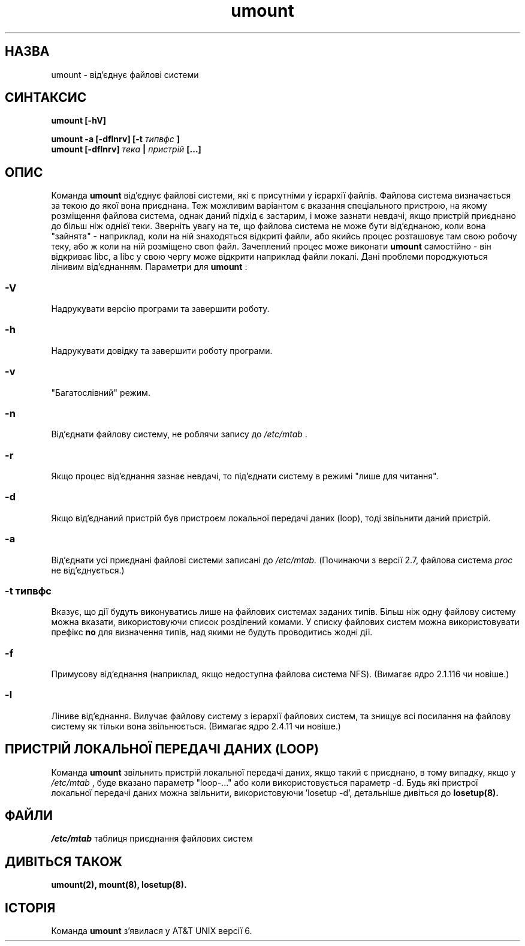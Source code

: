 ." © 2005-2007 DLOU, GNU FDL
." URL: <http://docs.linux.org.ua/index.php/Man_Contents>
." Supported by <docs@linux.org.ua>
."
." Permission is granted to copy, distribute and/or modify this document
." under the terms of the GNU Free Documentation License, Version 1.2
." or any later version published by the Free Software Foundation;
." with no Invariant Sections, no Front-Cover Texts, and no Back-Cover Texts.
." 
." A copy of the license is included  as a file called COPYING in the
." main directory of the man-pages-* source package.
."
." This manpage has been automatically generated by wiki2man.py
." This tool can be found at: <http://wiki2man.sourceforge.net>
." Please send any bug reports, improvements, comments, patches, etc. to
." E-mail: <wiki2man-develop@lists.sourceforge.net>.

.TH "umount" "8" "2007-10-27-16:31" "© 2005-2007 DLOU, GNU FDL" "2007-10-27-16:31"

." .\" Всі права застережено (c) 1996 Андріес Броувер (Andries Brouwer) 

." .\" Ця довідка частковим відтворення довідки 

." .\" (c) 1980, 1989, 1991 Регентів Університету штату Каліфорнія 

." .\" яка суттєво змінена Ріком Фейсом (Rik Faith) та мною. 

." .\" 

." .\" Це є вільна документація; Ви можете поширювати її та/або змінювати її 

." .\" згідно з умовами Загальної Публічної Ліцензії GNU (GNU General Public 

." .\" License), яка друкується Фундацією Вільного Програмного Забезпечення (Free 

." .\" Software Foundation), версії 2, або будь-якою новішою (на Ваш погляд). 

." .\" 

." .\" Посилання Загальної Публічної Ліцензії GNU (GNU General Public License) на 

." .\" "об'єктний код"(object code) та "файли, що виконуються"(executables) 

." .\" тлумачаться як результат довільного форматування документів або системи 

." .\" типографського набору, яка містить в собі допоміжний та друкований 

." .\" результат. 

." .\" 

." .\" Цей довідник розповсюджується з надією, що він буде корисним, однак БЕЗ 

." .\" ЖОДНИХ ЗАПЕВНЕНЬ; навіть без КУПІВЕЛЬНОГО ЗАПЕВНЕННЯ чи ПРИДАТНОСТІ 

." .\" ІНДИВІДУАЛЬНИМ ЦІЛЯМ. За іншими деталями зверніться до Загальної Публічної 

." .\" Ліцензії GNU (GNU General Public License). 

." .\" 

." .\" Ви повинні були отримати копію Загальної Публічної Ліцензії GNU (GNU General.\" Public License) разом з цим довідником; якщо ж Ви її не отримали, напишіть 

." .\" до Free Software Foundation, Inc., 675 Mass Ave, Cambridge, MA 02139, USA. 

." .\" 

." .TH UMOUNT 8 "26 Липня 1997" "Лінакс 2.0" "Довідник Лінакс Програміста" 

.SH " НАЗВА "
.PP
umount \- від'єднує файлові системи

.SH " СИНТАКСИС "
.PP
\fBumount [\-hV]\fR 

\fBumount \-a [\-dflnrv] [\-t \fR \fIтипвфс\fR \fB]\fR 
.br
 \fBumount [\-dflnrv] \fR \fIтека \fR \fB|\fR \fI пристрій \fR \fB[...]\fR

.SH " ОПИС "
.PP
Команда \fBumount\fR від'єднує файлові системи, які є присутніми у ієрархії файлів. Файлова система визначається за текою до якої вона приєднана. Теж можливим варіантом є вказання спеціального пристрою, на якому розміщення файлова система, однак даний підхід є застарим, і може зазнати невдачі, якщо пристрій приєднано до більш ніж однієї теки.  Зверніть увагу на те, що файлова система не може бути від'єднаною, коли вона "зайнята" \- наприклад, коли на ній знаходяться відкриті файли, або якийсь процес розташовує там свою робочу теку, або ж коли на ній розміщено своп файл. Зачеплений процес може виконати \fBumount\fR самостійно \- він відкриває libc, а libc у свою чергу може відкрити наприклад файли локалі. Дані проблеми породжуються лінивим від'єднанням.  Параметри для \fBumount\fR : 

.SS "\-V"

.PP

Надрукувати версію програми та завершити роботу. 

.SS "\-h"

.PP

Надрукувати довідку та завершити роботу програми. 

.SS "\-v"

.PP

"Багатослівний" режим. 

.SS "\-n"

.PP

Від'єднати файлову систему, не роблячи запису до \fI/etc/mtab\fR . 

.SS "\-r"

.PP

Якщо процес від'єднання зазнає невдачі, то під'єднати систему в режимі "лише для читання". 

.SS "\-d"

.PP

Якщо від'єднаний пристрій був пристроєм локальної передачі даних (loop), тоді звільнити даний пристрій. 

.SS "\-a"

.PP

Від'єднати усі приєднані файлові системи записані до \fI/etc/mtab.\fR (Починаючи з версії 2.7, файлова система \fIproc\fR не від'єднується.) 

.SS "\-t" \fI типвфс\fR

.PP

Вказує, що дії будуть виконуватись лише на файлових системах заданих типів. Більш ніж одну файлову систему можна вказати, використовуючи список розділений комами. У списку файлових систем можна використовувати префікс \fBno\fR для визначення типів, над якими не будуть проводитись жодні дії. 

.SS "\-f"

.PP

Примусову від'єднання (наприклад, якщо недоступна файлова система NFS). (Вимагає ядро 2.1.116 чи новіше.) 

.SS "\-l"

.PP

Ліниве від'єднання. Вилучає файлову систему з ієрархії файлових систем, та знищує всі посилання на файлову систему як тільки вона звільнюється. (Вимагає ядро 2.4.11 чи новіше.)  

.SH " ПРИСТРІЙ ЛОКАЛЬНОЇ ПЕРЕДАЧІ ДАНИХ (LOOP) "
.PP
Команда \fBumount\fR звільнить пристрій локальної передачі даних, якщо такий є приєднано, в тому випадку, якщо у \fI/etc/mtab\fR , буде вказано параметр "loop\-..." або коли використовується параметр \-d. Будь які пристрої локальної передачі даних можна звільнити, використовуючи 'losetup \-d', детальніше дивіться до \fBlosetup(8).\fR

.SH " ФАЙЛИ "
.PP
\fI/etc/mtab\fR таблиця приєднання файлових систем  

.SH " ДИВІТЬСЯ ТАКОЖ "
.PP
\fBumount(2),\fR \fBmount(8),\fR \fBlosetup(8).\fR

.SH " ІСТОРІЯ "
.PP
Команда \fBumount\fR з'явилася у AT&T UNIX версії 6.

